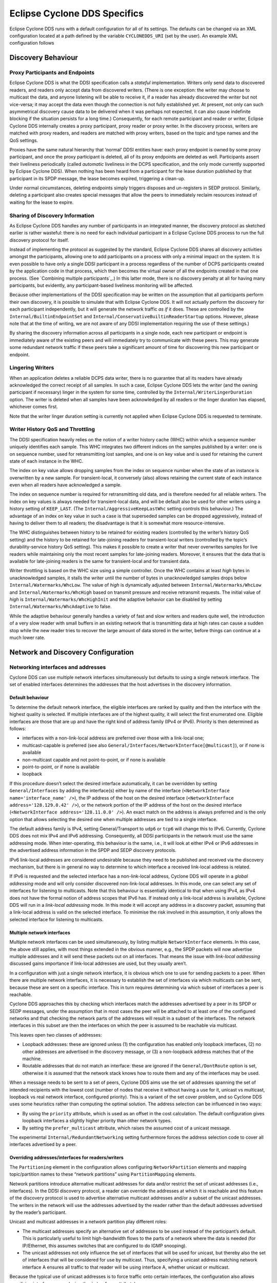 ..
   Copyright(c) 2006 to 2022 ZettaScale Technology and others

   This program and the accompanying materials are made available under the
   terms of the Eclipse Public License v. 2.0 which is available at
   http://www.eclipse.org/legal/epl-2.0, or the Eclipse Distribution License
   v. 1.0 which is available at
   http://www.eclipse.org/org/documents/edl-v10.php.

   SPDX-License-Identifier: EPL-2.0 OR BSD-3-Clause

.. _`Eclipse Cyclone DDS Specifics`:

#################################
Eclipse Cyclone DDS Specifics
#################################

Eclipse Cyclone DDS runs with a default configuration for all of its settings. The defaults can
be changed via an XML configuration located at a path defined by the variable ``CYCLONEDDS_URI``
(set by the user). An example XML configuration follows

.. code-block:: xml
   :linenos:
   :caption: /path/to/dds/configuration.xml

   <?xml version="1.0" encoding="utf-8"?>
   <CycloneDDS xmlns="https://cdds.io/config"
   xmlns:xsi="http://www.w3.org/2001/XMLSchema-instance"
   xsi:schemaLocation="https://cdds.io/config https://raw.githubusercontent.com/eclipse-cyclonedds/cyclonedds/master/etc/cyclonedds.xsd">

     <Domain Id="any">
       <General>
         <Interfaces>
           <NetworkInterface autodetermine="true" priority="default"
           multicast="default" />
         </Interfaces>
         <AllowMulticast>default</AllowMulticast>
         <MaxMessageSize>65500B</MaxMessageSize>
       </General>
       <Tracing>
         <Verbosity>config</Verbosity>
         <OutputFile>
         ${HOME}/dds/log/cdds.log.${CYCLONEDDS_PID}</OutputFile>
       </Tracing>
     </Domain>
   </CycloneDDS>

.. _`Discovery behaviour`:

*******************
Discovery Behaviour
*******************

.. _`Proxy participants and endpoints`:

================================
Proxy Participants and Endpoints
================================

Eclipse Cyclone DDS is what the DDSI specification calls a *stateful* implementation.  Writers
only send data to discovered readers, and readers only accept data from discovered
writers.  (There is one exception: the writer may choose to multicast the data, and
anyone listening will be able to receive it, if a reader has already discovered the
writer but not vice-versa; it may accept the data even though the connection is not
fully established yet.  At present, not only can such asymmetrical discovery cause data
to be delivered when it was perhaps not expected, it can also cause indefinite blocking
if the situation persists for a long time.)  Consequently, for each remote participant
and reader or writer, Eclipse Cyclone DDS internally creates a proxy participant, proxy reader
or proxy writer.  In the discovery process, writers are matched with proxy readers, and
readers are matched with proxy writers, based on the topic and type names and the QoS
settings.

Proxies have the same natural hierarchy that ‘normal’ DDSI entities have: each proxy
endpoint is owned by some proxy participant, and once the proxy participant is deleted,
all of its proxy endpoints are deleted as well.  Participants assert their liveliness
periodically (called *automatic* liveliness in the DCPS specification, and the only mode
currently supported by Eclipse Cyclone DDS). When nothing has been heard from a participant
for the lease duration published by that participant in its SPDP message, the lease
becomes expired, triggering a clean-up.

Under normal circumstances, deleting endpoints simply triggers disposes and un-registers
in SEDP protocol. Similarly, deleting a participant also creates special messages
that allow the peers to immediately reclaim resources instead of waiting for the lease
to expire.


.. _`Sharing of discovery information`:

================================
Sharing of Discovery Information
================================

As Eclipse Cyclone DDS handles any number of participants in an integrated manner, the discovery
protocol as sketched earlier is rather wasteful: there is no need for each individual
participant in a Eclipse Cyclone DDS process to run the full discovery protocol for itself.

Instead of implementing the protocol as suggested by the standard, Eclipse Cyclone DDS shares
all discovery activities amongst the participants, allowing one to add participants on a
process with only a minimal impact on the system.  It is even possible to have only a
single DDSI participant in a process regardless of the number of DCPS participants
created by the application code in that process, which then becomes the virtual owner of
all the endpoints created in that one process.  (See `Combining multiple
participants`_.)  In this latter mode, there is no discovery penalty at all for having
many participants, but evidently, any participant-based liveliness monitoring will be
affected.

Because other implementations of the DDSI specification may be written on the assumption
that all participants perform their own discovery, it is possible to simulate that with
Eclipse Cyclone DDS.  It will not actually perform the discovery for each participant
independently, but it will generate the network traffic *as if* it does.  These are
controlled by the ``Internal/BuiltinEndpointSet`` and
``Internal/ConservativeBuiltinReaderStartup`` options.  However, please note that at the
time of writing, we are not aware of any DDSI implementation requiring the use of these
settings.)

By sharing the discovery information across all participants in a single node, each
new participant or endpoint is immediately aware of the existing peers and will
immediately try to communicate with these peers.  This may generate some
redundant network traffic if these peers take a significant amount of time for
discovering this new participant or endpoint.


.. _`Lingering writers`:

=================
Lingering Writers
=================

When an application deletes a reliable DCPS data writer, there is no guarantee that all
its readers have already acknowledged the correct receipt of all samples.  In such a
case, Eclipse Cyclone DDS lets the writer (and the owning participant if necessary) linger in
the system for some time, controlled by the ``Internal/WriterLingerDuration`` option.
The writer is deleted when all samples have been acknowledged by all readers or the
linger duration has elapsed, whichever comes first.

Note that the writer linger duration setting is currently not applied when Eclipse Cyclone DDS
is requested to terminate.


.. _`Writer history QoS and throttling`:

=================================
Writer History QoS and Throttling
=================================

The DDSI specification heavily relies on the notion of a writer history cache (WHC)
within which a sequence number uniquely identifies each sample.  This WHC integrates two
different indices on the samples published by a writer: one is on sequence number, used
for retransmitting lost samples, and one is on key value and is used for retaining the
current state of each instance in the WHC.

The index on key value allows dropping samples from the index on sequence number when
the state of an instance is overwritten by a new sample.  For transient-local, it
conversely (also) allows retaining the current state of each instance even when all
readers have acknowledged a sample.

The index on sequence number is required for retransmitting old data, and is therefore
needed for all reliable writers.  The index on key values is always needed for
transient-local data, and will be default also be used for other writers using a history
setting of ``KEEP_LAST``.  (The ``Internal/AggressiveKeepLastWhc`` setting controls this
behaviour.)  The advantage of an index on key value in such a case is that superseded
samples can be dropped aggressively, instead of having to deliver them to all readers;
the disadvantage is that it is somewhat more resource-intensive.

The WHC distinguishes between history to be retained for existing readers (controlled by
the writer’s history QoS setting) and the history to be retained for late-joining
readers for transient-local writers (controlled by the topic’s durability-service
history QoS setting).  This makes it possible to create a writer that never overwrites
samples for live readers while maintaining only the most recent samples for late-joining
readers.  Moreover, it ensures that the data that is available for late-joining readers
is the same for transient-local and for transient data.

Writer throttling is based on the WHC size using a simple controller.  Once the WHC
contains at least *high* bytes in unacknowledged samples, it stalls the writer until the
number of bytes in unacknowledged samples drops below ``Internal/Watermarks/WhcLow``.
The value of *high* is dynamically adjusted between ``Internal/Watermarks/WhcLow`` and
``Internal/Watermarks/WhcHigh`` based on transmit pressure and receive retransmit
requests. The initial value of *high* is ``Internal/Watermarks/WhcHighInit`` and the
adaptive behavior can be disabled by setting ``Internal/Watermarks/WhcAdaptive`` to
false.

While the adaptive behaviour generally handles a variety of fast and slow writers and
readers quite well, the introduction of a very slow reader with small buffers in an
existing network that is transmitting data at high rates can cause a sudden stop while
the new reader tries to recover the large amount of data stored in the writer, before
things can continue at a much lower rate.


.. _`Network and discovery configuration`:

***********************************
Network and Discovery Configuration
***********************************

.. _`Networking interfaces and addresses`:

===================================
Networking interfaces and addresses
===================================

Cyclone DDS can use multiple network interfaces simultaneously but defaults to using a single network interface.  The set of enabled interfaces determines the addresses that the host advertises in the discovery information.

-----------------
Default behaviour
-----------------

To determine the default network interface, the eligible interfaces are ranked by quality and then the interface with the highest quality is selected.  If multiple interfaces are of the highest quality, it will select the first enumerated one.  Eligible interfaces are those that are up and have the right kind of address family (IPv4 or IPv6).  Priority is then determined as follows:

+ interfaces with a non-link-local address are preferred over those with
  a link-local one;
+ multicast-capable is preferred (see also ``General/Interfaces/NetworkInterface[@multicast]``), or if
  none is available
+ non-multicast capable and not point-to-point, or if none is available
+ point-to-point, or if none is available
+ loopback

If this procedure doesn’t select the desired interface automatically, it can be overridden by setting ``General/Interfaces`` by adding the interface(s) either by name of the interface (``<NetworkInterface name='interface_name' />``), the IP address of the host on the desired interface (``<NetworkInterface address='128.129.0.42' />``), or the network portion of the IP address of the host on the desired interface (``<NetworkInterface address='128.11.0.0' />``). An exact match on the address is always preferred and is the only option that allows selecting the desired one when multiple addresses are tied to a single interface.

The default address family is IPv4, setting General/Transport to ``udp6`` or ``tcp6`` will change this to IPv6.  Currently, Cyclone DDS does not mix IPv4 and IPv6 addressing.  Consequently, all DDSI participants in the network must use the same addressing mode.  When inter-operating, this behaviour is the same, i.e., it will look at either IPv4 or IPv6 addresses in the advertised address information in the SPDP and SEDP discovery protocols.

IPv6 link-local addresses are considered undesirable because they need to be published and received via the discovery mechanism, but there is in general no way to determine to which interface a received link-local address is related.

If IPv6 is requested and the selected interface has a non-link-local address, Cyclone DDS will operate in a *global addressing* mode and will only consider discovered non-link-local addresses.  In this mode, one can select any set of interfaces for listening to multicasts.  Note that this behaviour is essentially identical to that when using IPv4, as IPv4 does not have the formal notion of address scopes that IPv6 has.  If instead only a link-local address is available, Cyclone DDS will run in a *link-local addressing* mode.  In this mode it will accept any address in a discovery packet, assuming that a link-local address is valid on the selected interface.  To minimise the risk involved in this assumption, it only allows the selected interface for listening to multicasts.

---------------------------
Multiple network interfaces
---------------------------

Multiple network interfaces can be used simultaneously, by listing multiple ``NetworkInterface`` elements.  In this case, the above still applies, with most things extended in the obvious manner, e.g., the SPDP packets will now advertise multiple addresses and it will send these packets out on all interfaces.  That means the issue with *link-local addressing* discussed gains importance if link-local addresses are used, but they usually aren’t.

In a configuration with just a single network interface, it is obvious which one to use for sending packets to a peer.  When there are multiple network interfaces, it is necessary to establish the set of interfaces via which multicasts can be sent, because these are sent on a specific interface.  This in turn requires determining via which subset of interfaces a peer is reachable.

Cyclone DDS approaches this by checking which interfaces match the addresses advertised by a peer in its SPDP or SEDP messages, under the assumption that in most cases the peer will be attached to at least one of the configured networks and that checking the network parts of the addresses will result in a subset of the interfaces.  The network interfaces in this subset are then the interfaces on which the peer is assumed to be reachable via multicast.

This leaves open two classes of addresses:

+ Loopback addresses: these are ignored unless (1) the configuration has enabled only loopback interfaces, (2) no other addresses are advertised in the discovery message, or (3) a non-loopback address matches that of the machine.

+ Routable addresses that do not match an interface: these are ignored if the ``General/DontRoute`` option is set, otherwise it is assumed that the network stack knows how to route them and any of the interfaces may be used.

When a message needs to be sent to a set of peers, Cyclone DDS aims use the set of addresses spanning the set of intended recipients with the lowest cost (number of nodes that receive it without having a use for it, unicast vs multicast, loopback vs real network interface, configured priority).  This is a variant of the set cover problem, and so Cyclone DDS uses some heuristics rather than computing the optimal solution.  The address selection can be influenced in two ways:

+ By using the ``priority`` attribute, which is used as an offset in the cost calculation.  The default configuration gives loopback interfaces a slightly higher priority than other network types.

+ By setting the ``prefer_multicast`` attribute, which raises the assumed cost of a unicast message.

The experimental ``Internal/RedundantNetworking`` setting furthermore forces the address selection code to cover all interfaces advertised by a peer.

---------------------------------------------------
Overriding addresses/interfaces for readers/writers
---------------------------------------------------

The ``Partitioning`` element in the configuration allows configuring ``NetworkPartition`` elements and mapping topic/partition names to these “network partitions” using ``PartitionMapping`` elements.

Network partitions introduce alternative multicast addresses for data and/or restrict the set of unicast addresses (i.e., interfaces). In the DDSI discovery protocol, a reader can override the addresses at which it is reachable and this feature of the discovery protocol is used to advertise alternative multicast addresses and/or a subset of the unicast addresses. The writers in the network will use the addresses advertised by the reader rather than the default addresses advertised by the reader’s participant.

Unicast and multicast addresses in a network partition play different roles:

+ The multicast addresses specify an alternative set of addresses to be used instead of the participant’s default. This is particularly useful to limit high-bandwidth flows to the parts of a network where the data is needed (for IP/Ethernet, this assumes switches that are configured to do IGMP snooping).

+ The unicast addresses not only influence the set of interfaces that will be used for unicast, but thereby also the set of interfaces that will be considered for use by multicast. Thus, specifying a unicast address matching network interface A ensures all traffic to that reader will be using interface A, whether unicast or multicast.

Because the typical use of unicast addresses is to force traffic onto certain interfaces, the configuration also allows specifying interface names (using the ``interface`` attribute).

The mapping of a data reader or writer to a network partition is indirect: first the partition and topic are matched against a table of *partition mappings*, partition/topic combinations to obtain the name of a network partition, then the network partition name is used to find the addressing information. This makes it easier to map many different partition/topic combinations to the same multicast address without having to specify the actual multicast address many times over. If no match is found, the default addresses are used.

Matching proceeds in the order in which the partition mappings are specified in the configuration. The first matching mapping is the one that will be used. The ``*`` and ``?`` wildcards are available for the DCPS partition/topic combination in the partition mapping.

A single reader or writer is associated with a set of partitions, and each partition/topic combination can potentially map to a different network partition. In this case, the first matching network partition will be used. This does not affect what data the reader will receive; it only affects the addressing on the network.


.. _`Controlling port numbers`:

========================
Controlling Port Numbers
========================

The port numbers used by Eclipse Cyclone DDS are determined as follows, where the first two
items are given by the DDSI specification and the third is unique to Eclipse Cyclone DDS as a
way of serving multiple participants by a single DDSI instance:

+ 2 ‘well-known’ multicast ports: ``B`` and ``B+1``
+ 2 unicast ports at which only this instance is listening: ``B+PG*PI+10`` and
  ``B+PG*PI+11``
+ 1 unicast port per domain participant it serves, chosen by the kernel
  from the anonymous ports, *i.e.* >= 32768

where:

+ *B* is ``Discovery/Ports/Base`` (``7400``) + ``Discovery/Ports/DomainGain``
  (``250``) * ``Domain/Id``
+ *PG* is ``Discovery/Ports/ParticipantGain`` (``2``)
+ *PI* is ``Discovery/ParticipantIndex``

The default values, taken from the DDSI specification, are in parentheses.  There are
actually even more parameters, here simply turned into constants as there is absolutely
no point in ever changing these values; however, they *are* configurable and the
interested reader is referred to the DDSI 2.1 or 2.2 specification, section 9.6.1.

PI is the most interesting, as it relates to having multiple processes in the same
domain on a single node. Its configured value is either *auto*, *none* or a non-negative
integer.  This setting matters:

+ When it is *auto*, Eclipse Cyclone DDS probes UDP port numbers on
  start-up, starting with PI = 0, incrementing it by one each time until it finds a pair
  of available port numbers, or it hits the limit.  The maximum PI it will ever choose
  is ``Discovery/MaxAutoParticipantIndex`` as a way of limiting the cost of unicast
  discovery.
+ When it is *none* (which is the default) it simply ignores the ‘participant index’
  altogether and asks the kernel to pick random ports (>= 32768).  This eliminates
  the limit on the number of standalone deployments on a single machine and works
  just fine with multicast discovery while complying with all other parts of the
  specification for interoperability. However, it is incompatible with unicast discovery.
+ When it is a non-negative integer, it is simply the value of PI in the above
  calculations.  If multiple processes on a single machine are needed, they will need
  unique values for PI, and so for standalone deployments this particular alternative is
  hardly useful.

Clearly, to fully control port numbers, setting ``Discovery/ParticipantIndex`` (= PI) to
a hard-coded value is the only possibility.  By fixing PI, the port numbers needed for
unicast discovery are fixed as well.  This allows listing peers as IP:PORT pairs,
significantly reducing traffic, as explained in the preceding subsection.

The other non-fixed ports that are used are the per-domain participant ports, the third
item in the list.  These are used only because there exist some DDSI implementations
that assume each domain participant advertises a unique port number as part of the
discovery protocol, and hence that there is never any need for including an explicit
destination participant id when intending to address a single domain participant by
using its unicast locator.  Eclipse Cyclone DDS never makes this assumption, instead opting to
send a few bytes extra to ensure the contents of a message are all that is needed.  With
other implementations, you will need to check.

If all DDSI implementations in the network include full addressing information in the
messages like Eclipse Cyclone DDS does, then the per-domain participant ports serve no purpose
at all.  The default ``false`` setting of ``Compatibility/ManySocketsMode`` disables the
creation of these ports.

This setting can have a few other side benefits as well, as there will may be multiple
DCPS participants using the same unicast locator.  This improves the chances of a single
unicast sufficing even when addressing a multiple participants.

.. _`Multicasting`:

============
Multicasting
============

Eclipse Cyclone DDS allows configuring to what extent multicast (the regular, any-source
multicast as well as source-specific multicast) is to be used:

+ whether to use multicast for data communications,
+ whether to use multicast for participant discovery,
+ on which interfaces to listen for multicasts.

It is advised to allow multicasting to be used.  However, if there are restrictions on
the use of multicasting, or if the network reliability is dramatically different for
multicast than for unicast, it may be attractive to disable multicast for normal
communications.  In this case, setting ``General/AllowMulticast`` to ``false`` will
force the use of unicast communications for everything.

If at all possible, it is strongly advised to leave multicast-based participant
discovery enabled, because that avoids having to specify a list of nodes to contact, and
it furthermore reduces the network load considerably.  Setting
``General/AllowMulticast`` to ``spdp`` will allow participant discovery via multicast
while disabling multicast for everything else.

To disable incoming multicasts, or to control from which interfaces multicasts are to be
accepted, one can use the ``General/MulticastRecvInterfaceAddresses`` setting.  This
allows listening on no interface, the preferred, all or a specific set of interfaces.


.. _`TCP support`:

===========
TCP Support
===========

The DDSI protocol is really a protocol designed for a transport providing
connectionless, unreliable datagrams.  However, there are times where TCP is the only
practical network transport available (for example, across a WAN).  Because of this,
Eclipse Cyclone DDS can use TCP instead of UDP.

The differences in the model of operation between DDSI and TCP are quite large: DDSI is
based on the notion of peers, whereas TCP communication is based on the notion of a
session that is initiated by a ‘client’ and accepted by a ‘server’; therefore, TCP requires
knowledge of the servers to connect to before the DDSI discovery protocol can exchange
that information.  The configuration of this is done in the same manner as for
unicast-based UDP discovery.

TCP reliability is defined in terms of these sessions, but DDSI reliability is defined
in terms of DDSI discovery and liveliness management.  It is therefore possible that a
TCP connection is (forcibly) closed while the remote endpoint is still considered alive.
Following a reconnect the samples lost when the TCP connection was closed can be
recovered via the normal DDSI reliability.  This also means that the Heartbeats and
AckNacks still need to be sent over a TCP connection, and consequently that DDSI
flow-control occurs on top of TCP flow-control.

Another point worth noting is that connection establishment takes a potentially long
time, and that giving up on a transmission to a failed or no-longer reachable host can
also take a long time. These long delays can be visible at the application level at
present.

.. _`TLS support`:

-----------
TLS Support
-----------

The TCP mode can be used in conjunction with TLS to provide mutual authentication and
encryption.  When TLS is enabled, plain TCP connections are no longer accepted or
initiated.


.. _`Raw Ethernet support`:

====================
Raw Ethernet Support
====================

As an additional option, on Linux, Eclipse Cyclone DDS can use a raw Ethernet network interface
to communicate without a configured IP stack.


.. _`Discovery configuration`:

=======================
Discovery Configuration
=======================

.. _`Discovery addresses`:

-------------------
Discovery Addresses
-------------------

The DDSI discovery protocols, SPDP for the domain participants and SEDP for their
endpoints, usually operate well without any explicit configuration.  Indeed, the SEDP
protocol never requires any configuration.

The SPDP protocol periodically sends, for each domain participant, an SPDP sample to a
set of addresses, which by default contains just the multicast address, which is
standardised for IPv4 (``239.255.0.1``) but not for IPv6 (it uses
``ff02::ffff:239.255.0.1``).  The actual address can be overridden using the
``Discovery/SPDPMulticastAddress`` setting, which requires a valid multicast address.

In addition (or as an alternative) to the multicast-based discovery, any number of
unicast addresses can be configured as addresses to be contacted by specifying peers in
the ``Discovery/Peers`` section.  Each time an SPDP message is sent, it is sent to all
of these addresses.

Default behaviour is to include each IP address several times in the set (for
participant indices 0 through ``MaxAutoParticipantIndex``, each time with a different
UDP port number (corresponding to another participant index), allowing at least several
applications to be present on these hosts.

Obviously, configuring a number of peers in this way causes a large burst of packets
to be sent each time an SPDP message is sent out, and each local DDSI participant
causes a burst of its own. Most of the participant indices will not actually be used,
making this rather wasteful behaviour.

To avoid sending large numbers of packets to each host, differing only in port number,
it is also possible to add a port number to the IP address, formatted as IP:PORT, but
this requires manually calculating the port number.  In practice it also requires fixing
the participant index using ``Discovery/ParticipantIndex`` (see the description of ‘PI’
in `Controlling port numbers`_) to ensure that the configured port number indeed
corresponds to the port number the remote DDSI implementation is listening on, and
therefore is really attractive only when it is known that there is but a single DDSI
process on that node.


.. _`Asymmetrical discovery`:

----------------------
Asymmetrical Discovery
----------------------

On reception of an SPDP packet, the addresses advertised in the packet are added to the
set of addresses to which SPDP packets are sent periodically, allowing asymmetrical
discovery.  In an extreme example, if SPDP multicasting is disabled entirely, host A has
the address of host B in its peer list and host B has an empty peer list, then B will
eventually discover A because of an SPDP message sent by A, at which point it adds A’s
address to its own set and starts sending its own SPDP message to A, allowing A to
discover B.  This takes a bit longer than normal multicast based discovery, though, and
risks writers being blocked by unresponsive readers.


.. _`Timing of SPDP packets`:

----------------------
Timing of SPDP Packets
----------------------

The interval with which the SPDP packets are transmitted is configurable as well, using
the Discovery/SPDPInterval setting.  A longer interval reduces the network load, but
also increases the time discovery takes, especially in the face of temporary network
disconnections.


.. _`Endpoint discovery`:

------------------
Endpoint Discovery
------------------

Although the SEDP protocol never requires any configuration, network partitioning does
interact with it: so-called ‘ignored partitions’ can be used to instruct Eclipse Cyclone DDS to
completely ignore certain DCPS topic and partition combinations, which will prevent data
for these topic/partition combinations from being forwarded to and from the network.


.. _`Data path configuration`:

***********************
Data Path Configuration
***********************

.. _`Retransmit merging`:

=====================
Re-Transmit Merging
=====================

A remote reader can request re-transmission whenever it receives a Heartbeat and detects
samples are missing.  If a sample was lost on the network for many or all readers, the
next heartbeat is likely to trigger a ‘storm’ of re-transmission requests.  Thus, the
writer should attempt merging these requests into a multicast re-transmission, to avoid
re-transmitting the same sample over & over again to many different readers.  Similarly,
while readers should try to avoid requesting re-transmissions too often, in an
interoperable system the writers should be robust against it.

In Eclipse Cyclone DDS, upon receiving a Heartbeat that indicates samples are missing, a reader
will schedule the second and following re-transmission requests to be sent after
``Internal/NackDelay`` or combine it with an already scheduled request if possible.  Any
samples received in between receipt of the Heartbeat and the sending of the AckNack will
not need to be re-transmitted.

Secondly, a writer attempts to combine re-transmit requests in two different ways.  The
first is to change messages from unicast to multicast when another re-transmit request
arrives while the re-transmit has not yet taken place.  This is particularly effective
when bandwidth limiting causes a backlog of samples to be re-transmitted.  The behaviour
of the second can be configured using the ``Internal/Re-TransmitMerging`` setting.  Based
on this setting, a re-transmit request for a sample is either honoured unconditionally,
or it may be suppressed (or ‘merged’) if it comes in shortly after a multicasted
re-transmission of that very sample, on the assumption that the second reader will likely
receive the re-transmit, too.  The ``Internal/ReTransmitMergingPeriod`` controls the
length of this time window.


.. _`Re-Transmit backlogs`:

=======================
Re-Transmit Backlogs
=======================

Another issue is that a reader can request re-transmission of many samples at once.  When
the writer simply queues all these samples for re-transmission, it may well result in a
huge backlog of samples to be re-transmitted.  As a result, the ones near the end of the
queue may be delayed by so much that the reader issues another re-transmit request.

Therefore, Eclipse Cyclone DDS limits the number of samples queued for re-transmission and
ignores (those parts of) re-transmission requests that would cause the re-transmit queue
to contain too many samples or take too much time to process. There are two settings
governing the size of these queues, and the limits are applied per timed-event thread.
The first is ``Internal/MaxQueuedRexmitMessages``, which limits the number of re-transmit
messages, the second ``Internal/MaxQueuedRexmitBytes`` which limits the number of bytes.
The latter defaults to a setting based on the combination of the allowed transmit
bandwidth and the ``Internal/NackDelay`` setting, as an approximation of the likely time
until the next potential re-transmit request from the reader.


.. _`Controlling fragmentation`:

=========================
Controlling Fragmentation
=========================

Samples in DDS can be arbitrarily large, and will not always fit within a single
datagram.  DDSI has facilities to fragment samples so they can fit in UDP datagrams, and
similarly IP has facilities to fragment UDP datagrams to into network packets.  The DDSI
specification states that one must not unnecessarily fragment at the DDSI level, but
Eclipse Cyclone DDS simply provides a fully configurable behaviour.

If the serialised form of a sample is at least ``Internal/FragmentSize``,
it will be fragmented using the DDSI fragmentation. All but the last fragment
will be exactly this size; the last one may be smaller.

Control messages, non-fragmented samples, and sample fragments are all subject to
packing into datagrams before sending it out on the network, based on various attributes
such as the destination address, to reduce the number of network packets.  This packing
allows datagram payloads of up to ``Internal/MaxMessageSize``, overshooting this size if
the set maximum is too small to contain what must be sent as a single unit.  Note that
in this case, there is a real problem anyway, and it no longer matters where the data is
rejected, if it is rejected at all.  UDP/IP header sizes are not taken into account in
this maximum message size.

The IP layer then takes this UDP datagram, possibly fragmenting it into multiple packets
to stay within the maximum size the underlying network supports.  A trade-off to be made
is that while DDSI fragments can be re-transmitted individually, the processing overhead
of DDSI fragmentation is larger than that of UDP fragmentation.


.. _`Receive processing`:

==================
Receive Processing
==================

Receiving of data is split into multiple threads:

+ A single receive thread responsible for retrieving network packets and running
  the protocol state machine;
+ A delivery thread dedicated to processing DDSI built-in data: participant
  discovery, endpoint discovery and liveliness assertions;
+ One or more delivery threads dedicated to the handling of application data:
  deserialisation and delivery to the DCPS data reader caches.

The receive thread is responsible for retrieving all incoming network packets, running
the protocol state machine, which involves scheduling of AckNack and Heartbeat messages
and queueing of samples that must be retransmitted, and for defragmenting and ordering
incoming samples.

Fragmented data first enters the defragmentation stage, which is per proxy writer.  The
number of samples that can be defragmented simultaneously is limited, for reliable data
to ``Internal/DefragReliableMaxSamples`` and for unreliable data to
``Internal/DefragUnreliableMaxSamples``.

Samples (defragmented if necessary) received out of sequence are buffered, primarily per
proxy writer, but, secondarily, per reader catching up on historical (transient-local)
data.  The size of the first is limited to ``Internal/PrimaryReorderMaxSamples``, the
size of the second to ``Internal/SecondaryReorderMaxSamples``.

In between the receive thread and the delivery threads sit queues, of which the maximum
size is controlled by the ``Internal/DeliveryQueueMaxSamples`` setting.  Generally there
is no need for these queues to be very large (unless one has very small samples in very
large messages), their primary function is to smooth out the processing when batches of
samples become available at once, for example following a retransmission.

When any of these receive buffers hit their size limit and it concerns application data,
the receive thread of will wait for the queue to shrink (a compromise that is the lesser
evil within the constraints of various other choices).  However, discovery data will
never block the receive thread.


.. _`Minimising receive latency`:

==========================
Minimising Receive Latency
==========================

In low-latency environments, a few microseconds can be gained by processing the
application data directly in the receive thread, or synchronously with respect to the
incoming network traffic, instead of queueing it for asynchronous processing by a
delivery thread. This happens for data transmitted with the *max_latency* QoS setting at
most a configurable value and the *transport_priority* QoS setting at least a
configurable value. By default, these values are ``inf`` and the maximum transport
priority, effectively enabling synchronous delivery for all data.


.. _`Maximum sample size`:

===================
Maximum Sample Size
===================

Eclipse Cyclone DDS provides a setting, ``Internal/MaxSampleSize``, to control the maximum size
of samples that the service is willing to process. The size is the size of the (CDR)
serialised payload, and the limit holds both for built-in data and for application data.
The (CDR) serialised payload is never larger than the in-memory representation of the
data.

On the transmitting side, samples larger than ``MaxSampleSize`` are dropped with a
warning in the.  Eclipse Cyclone DDS behaves as if the sample never existed.

Similarly, on the receiving side, samples large than ``MaxSampleSize`` are dropped as
early as possible, immediately following the reception of a sample or fragment of one,
to prevent any resources from being claimed for longer than strictly necessary.  Where
the transmitting side completely ignores the sample, the receiving side pretends the
sample has been correctly received and, at the acknowledges reception to the writer.
This allows communication to continue.

When the receiving side drops a sample, readers will get a *sample lost* notification at
the next sample that does get delivered to those readers.  This condition means that
again checking the info log is ultimately the only truly reliable way of determining
whether samples have been dropped or not.

While dropping samples (or fragments thereof) as early as possible is beneficial from
the point of view of reducing resource usage, it can make it hard to decide whether or
not dropping a particular sample has been recorded in the log already.  Under normal
operational circumstances, only a single message will be recorded for each sample
dropped, but it may on occasion report multiple events for the same sample.

Finally, it is technically allowed to set ``MaxSampleSize`` to very small sizes,
even to the point that the discovery data can’t be communicated anymore.
The dropping of the discovery data will be duly reported, but the usefulness
of such a configuration seems doubtful.


.. _`Thread configuration`:

********************
Thread Configuration
********************

Eclipse Cyclone DDS creates a number of threads and each of these threads has a number of
properties that can be controlled individually.  The properties that can be controlled
are:

+ stack size,
+ scheduling class, and
+ scheduling priority.

The threads are named and the attribute ``Threads/Thread[@name]`` is used to set the
properties by thread name.  Any subset of threads can be given special properties;
anything not specified explicitly is left at the default value.

The following threads exist:

  .. list-table::
     :align: left

     * - ``gc``
       - Garbage collector, which sleeps until garbage collection is requested for an entity, at which point it starts monitoring the state of Eclipse Cyclone DDS, pushing the entity through whatever state transitions are needed once it is safe to do so, ending with the freeing of the memory.
     * - ``recv``
       - Accepts incoming network packets from all sockets/ports, performs all protocol processing, queues (nearly) all protocol messages sent in response for handling by the timed-event thread, queues for delivery or, in special cases, delivers it directly to the data readers.
     * - ``dq.builtins``
       - Processes all discovery data coming in from the network.
     * - ``lease``
       - Performs internal liveliness monitoring of Eclipse Cyclone DDS.
     * - ``tev``
       - Timed-event handling, used for all kinds of things, such as periodic transmission of participant discovery and liveliness messages, transmission of control messages for reliable writers and readers (except those that have their own timed-event thread), retransmitting of reliable data on request (except those that have their own timed-event thread), and handling of start-up mode to normal mode transition.

and, for each defined channel:

  .. list-table::
     :align: left


     * - ``dq.channel-name``
       - Deserialisation and asynchronous delivery of all user data.
     * - ``tev.channel-name``
       - Channel-specific ‘timed-event’ handling transmission of control messages for reliable writers and readers and retransmission of data on request. Channel-specific threads exist only if the configuration includes an element for it or if an auxiliary bandwidth limit is set for the channel.

When no channels are explicitly defined, there is one channel named *user*.


.. _`Reporting and tracing`:

*********************
Reporting and Tracing
*********************

Eclipse Cyclone DDS can produce highly detailed traces of all traffic and internal activities.
It enables individual categories of information, as well as having a simple verbosity
level that enables fixed sets of categories.

The categorisation of tracing output is incomplete and hence most of the verbosity
levels and categories are not of much use in the current release.  This is an ongoing
process and here we describe the target situation rather than the current situation.

All *fatal* and *error* messages are written both to the trace and to the
``cyclonedds-error.log`` file; similarly all ‘warning’ messages are written to the trace
and the ``cyclonedds-info.log`` file.

The Tracing element has the following sub elements:

+ *Verbosity*:
  selects a tracing level by enabled a pre-defined set of categories. The
  list below gives the known tracing levels, and the categories they enable:

  .. list-table::
     :align: left

     * - ``none``
       -
     * - ``severe``
       - ``error``, ``fatal``
     * - ``warning``, ``info``
       - ``severe``, ``warning``
     * - ``config``
       - ``info``, ``config``
     * - ``fine``
       - ``config``, ``discovery``
     * - ``finer``
       - ``fine``, ``traffic``, ``timing``, ``info``
     * - ``finest``
       - ``fine``, ``trace``

+ *EnableCategory*:
  a comma-separated list of keywords, each keyword enabling
  individual categories. The following keywords are recognised:

  .. list-table::
     :align: left

     * - ``fatal``
       - All fatal errors, errors causing immediate termination.
     * - ``error``
       - Failures probably impacting correctness but not necessarily causing immediate termination.
     * - ``warning``
       - Abnormal situations that will likely not impact correctness.
     * - ``config``
       - Full dump of the configuration.
     * - ``info``
       - General informational notices.
     * - ``discovery``
       - All discovery activity.
     * - ``data``
       - Include data content of samples in traces.
     * - ``timing``
       - Periodic reporting of CPU loads per thread.
     * - ``traffic``
       - Periodic reporting of total outgoing data.
     * - ``tcp``
       - Connection and connection cache management for the TCP support.
     * - ``throttle``
       - Throttling events where the writer stalls because its WHC hit the high-water mark.
     * - ``topic``
       - Detailed information on topic interpretation (in particular topic keys).
     * - ``plist``
       - Dumping of parameter lists encountered in discovery and inline QoS.
     * - ``radmin``
       - Receive buffer administration.
     * - ``whc``
       - Very detailed tracing of WHC content management.

In addition, the keyword *trace* enables everything from *fatal* to *throttle*. The
*topic* and *plist* ones are useful only for particular classes of discovery failures;
and *radmin* and *whc* only help in analyzing the detailed behaviour of those two
components and produce very large amounts of output.

+ *OutputFile*: the file to write the trace to
+ *AppendToFile*: boolean, set to ``true`` to append to the trace instead of replacing the
  file.

Currently, the useful verbosity settings are *config*, *fine* and *finest*.

*Config* writes the full configuration to the trace file as well as any warnings or
errors, which can be a good way to verify everything is configured and behaving as
expected.

*Fine* additionally includes full discovery information in the trace, but nothing
related to application data or protocol activities. If a system has a stable topology,
this will therefore typically result in a moderate size trace.

*Finest* provides a detailed trace of everything that occurs and is an
indispensable source of information when analysing problems; however,
it also requires a significant amount of time and results in huge log files.

Whether these logging levels are set using the verbosity level or by enabling the
corresponding categories is immaterial.


.. _`Compatibility and conformance`:

*****************************
Compatibility and Conformance
*****************************

.. _`Conformance modes`:

=================
Conformance Modes
=================

Eclipse Cyclone DDS operates in one of three modes: *pedantic*, *strict* and *lax*; the mode is
configured using the ``Compatibility/StandardsConformance`` setting.  The default is
*lax*.

The first, *pedantic* mode, is of such limited utility that it will be removed.

The second mode, *strict*, attempts to follow the *intent* of the specification while
staying close to the letter of it. Recent developments at the OMG have resolved these
issues and this mode is no longer of any value.

The default mode, *lax*, attempts to work around (most of) the deviations of other
implementations, and generally provides good interoperability without any further
settings.  In lax mode, the Eclipse Cyclone DDS not only accepts some invalid messages, it will
even transmit them.  The consequences for interoperability of not doing this are simply
too severe.  It should be noted that if one configures two Eclipse Cyclone DDS processes with
different compliancy modes, the one in the stricter mode will complain about messages
sent by the one in the less strict mode.


.. _`Compatibility issues with RTI`:

=============================
RTI Compatibility Issues
=============================

In *lax* mode, there should be no major issues with most topic types when working across
a network, but within a single host there used to be an issue with the way RTI DDS uses,
or attempts to use, its shared memory transport to communicate with peers even when they
clearly advertises only UDP/IP addresses.  The result is an inability to reliably
establish bidirectional communication between the two.

Disposing data may also cause problems, as RTI DDS leaves out the serialised key value
and instead expects the reader to rely on an embedded hash of the key value.  In the
strict modes, Eclipse Cyclone DDS requires a proper key value to be supplied; in the relaxed
mode, it is willing to accept key hash, provided it is of a form that contains the key
values in an unmangled form.

If an RTI DDS data writer disposes an instance with a key of which the serialised
representation may be larger than 16 bytes, this problem is likely to occur. In
practice, the most likely cause is using a key as string, either unbounded, or with a
maximum length larger than 11 bytes. See the DDSI specification for details.

In *strict* mode, there is interoperation with RTI DDS, but at the cost of incredibly
high CPU and network load, caused by a Heartbeats and AckNacks going back-and-forth
between a reliable RTI DDS data writer and a reliable Eclipse Cyclone DDS data reader. The
problem is that once Eclipse Cyclone DDS informs the RTI writer that it has received all data
(using a valid AckNack message), the RTI writer immediately publishes a message listing
the range of available sequence numbers and requesting an acknowledgement, which becomes
an endless loop.

There is furthermore also a difference of interpretation of the meaning of the
‘autodispose_unregistered_instances’ QoS on the writer.  Eclipse Cyclone DDS aligns with
OpenSplice.
